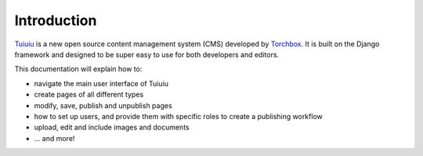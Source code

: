 Introduction
------------

`Tuiuiu <http://www.tuiuiu.io>`_ is a new open source content management system (CMS) developed by `Torchbox <http://www.torchbox.com>`_. It is built on the Django framework and designed to be super easy to use for both developers and editors.

This documentation will explain how to:

-  navigate the main user interface of Tuiuiu
-  create pages of all different types
-  modify, save, publish and unpublish pages
-  how to set up users, and provide them with specific roles to create a publishing workflow
-  upload, edit and include images and documents
-  ... and more!
